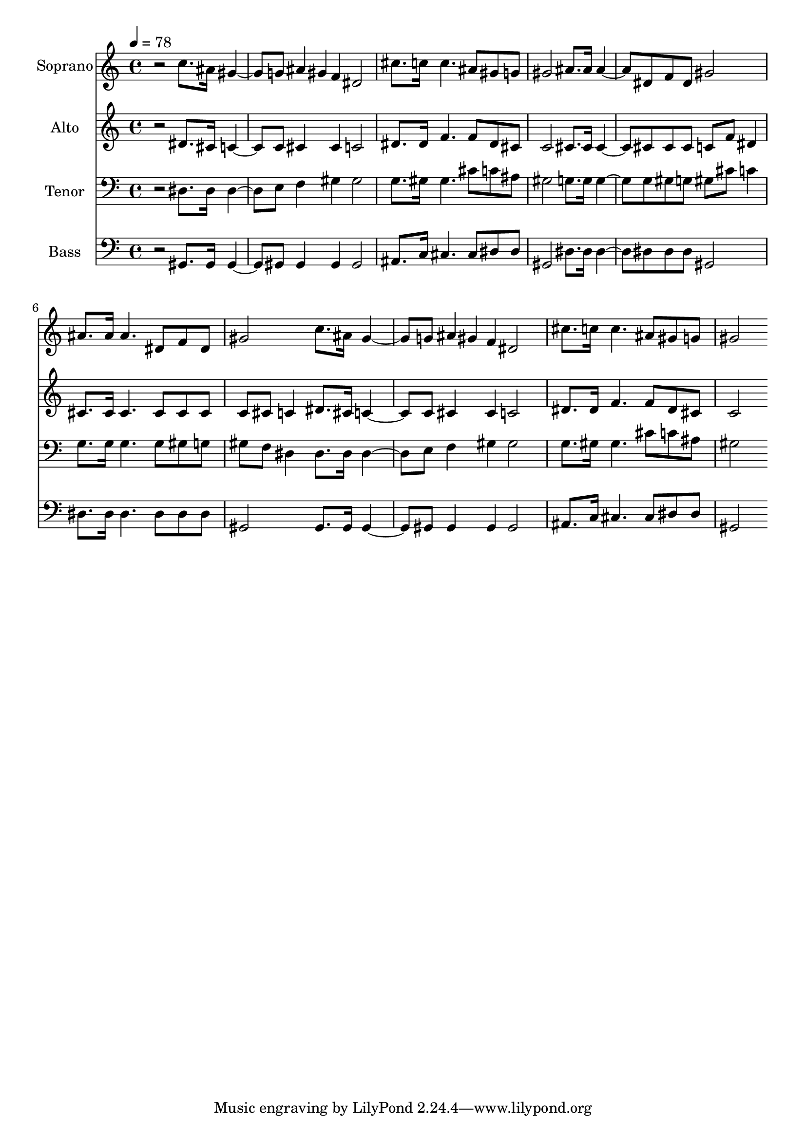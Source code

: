 % Lily was here -- automatically converted by c:/Program Files (x86)/LilyPond/usr/bin/midi2ly.py from output/midi/dh551fv.mid
\version "2.14.0"

\layout {
  \context {
    \Voice
    \remove "Note_heads_engraver"
    \consists "Completion_heads_engraver"
    \remove "Rest_engraver"
    \consists "Completion_rest_engraver"
  }
}

trackAchannelA = {


  \key c \major
    
  \time 4/4 
  

  \key c \major
  
  \tempo 4 = 78 
  
  % [MARKER] Conduct
  
}

trackA = <<
  \context Voice = voiceA \trackAchannelA
>>


trackBchannelA = {
  
  \set Staff.instrumentName = "Soprano"
  
}

trackBchannelB = \relative c {
  r2 c''8. ais16 gis4. g8 ais4*32/96 gis f dis2 
  | % 3
  cis'8. c16 c4. ais8 gis g 
  | % 4
  gis2 ais8. ais16 ais4. dis,8 f dis gis2 
  | % 6
  ais8. ais16 ais4. dis,8 f dis 
  | % 7
  gis2 c8. ais16 gis4. g8 ais4*32/96 gis f dis2 
  | % 9
  cis'8. c16 c4. ais8 gis g 
  | % 10
  gis2 
}

trackB = <<
  \context Voice = voiceA \trackBchannelA
  \context Voice = voiceB \trackBchannelB
>>


trackCchannelA = {
  
  \set Staff.instrumentName = "Alto"
  
}

trackCchannelB = \relative c {
  r2 dis'8. cis16 c4. c8 cis4*64/96 cis4*32/96 c2 
  | % 3
  dis8. dis16 f4. f8 dis cis 
  | % 4
  c2 cis8. cis16 cis4. cis8 cis cis c f dis4 
  | % 6
  cis8. cis16 cis4. cis8 cis cis 
  | % 7
  c cis c4 dis8. cis16 c4. c8 cis4*64/96 cis4*32/96 c2 
  | % 9
  dis8. dis16 f4. f8 dis cis 
  | % 10
  c2 
}

trackC = <<
  \context Voice = voiceA \trackCchannelA
  \context Voice = voiceB \trackCchannelB
>>


trackDchannelA = {
  
  \set Staff.instrumentName = "Tenor"
  
}

trackDchannelB = \relative c {
  r2 dis8. dis16 dis4. e8 f4*64/96 gis4*32/96 gis2 
  | % 3
  g8. gis16 gis4. cis8 c ais 
  | % 4
  gis2 g8. g16 g4. g8 gis g gis cis c4 
  | % 6
  g8. g16 g4. g8 gis g 
  | % 7
  gis f dis4 dis8. dis16 dis4. e8 f4*64/96 gis4*32/96 gis2 
  | % 9
  g8. gis16 gis4. cis8 c ais 
  | % 10
  gis2 
}

trackD = <<

  \clef bass
  
  \context Voice = voiceA \trackDchannelA
  \context Voice = voiceB \trackDchannelB
>>


trackEchannelA = {
  
  \set Staff.instrumentName = "Bass"
  
}

trackEchannelB = \relative c {
  r2 gis8. gis16 gis4. gis8 gis4*64/96 gis4*32/96 gis2 
  | % 3
  ais8. c16 cis4. cis8 dis dis 
  | % 4
  gis,2 dis'8. dis16 dis4. dis8 dis dis gis,2 
  | % 6
  dis'8. dis16 dis4. dis8 dis dis 
  | % 7
  gis,2 gis8. gis16 gis4. gis8 gis4*64/96 gis4*32/96 gis2 
  | % 9
  ais8. c16 cis4. cis8 dis dis 
  | % 10
  gis,2 
}

trackE = <<

  \clef bass
  
  \context Voice = voiceA \trackEchannelA
  \context Voice = voiceB \trackEchannelB
>>


trackF = <<
>>


trackGchannelA = {
  
  \set Staff.instrumentName = "Digital Hymn #551"
  
}

trackG = <<
  \context Voice = voiceA \trackGchannelA
>>


trackHchannelA = {
  
  \set Staff.instrumentName = "Jesus, Savior, Pilot Me"
  
}

trackH = <<
  \context Voice = voiceA \trackHchannelA
>>


\score {
  <<
    \context Staff=trackB \trackA
    \context Staff=trackB \trackB
    \context Staff=trackC \trackA
    \context Staff=trackC \trackC
    \context Staff=trackD \trackA
    \context Staff=trackD \trackD
    \context Staff=trackE \trackA
    \context Staff=trackE \trackE
  >>
  \layout {}
  \midi {}
}
